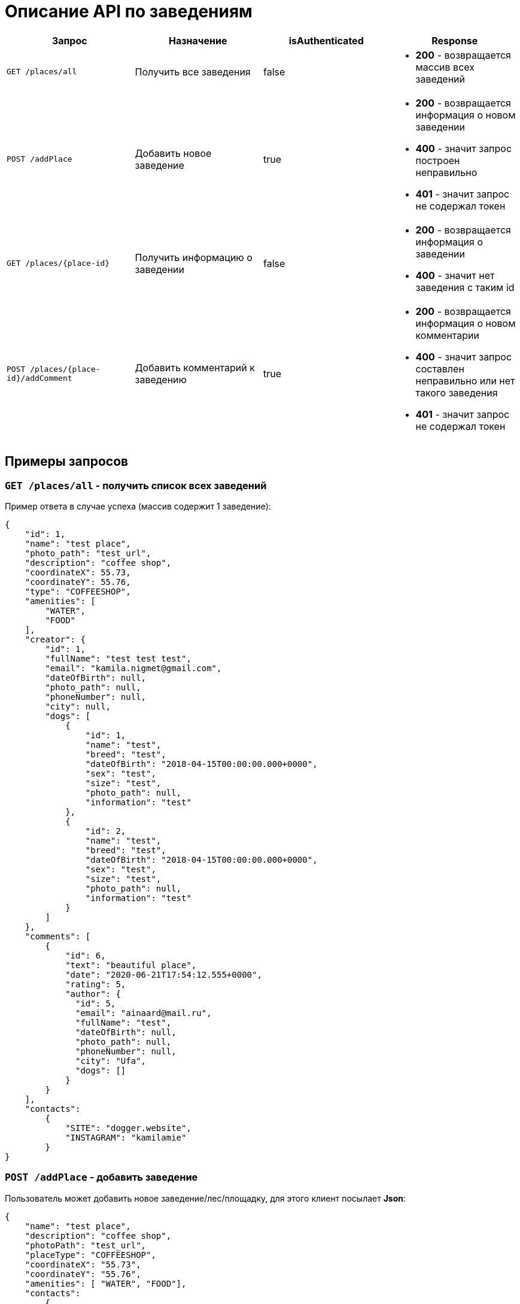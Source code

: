 = Описание API по заведениям

|===
|Запрос | Назначение | isAuthenticated | Response

|`GET /places/all`
| Получить все заведения
| false
a|
* *200* - возвращается массив всех заведений


|`POST /addPlace`
| Добавить новое заведение
| true
a|
* *200* - возвращается информация о новом заведении
* *400* - значит запрос построен неправильно
* *401* - значит запрос не содержал токен


|`GET /places/{place-id}`
| Получить информацию о заведении
| false
a|
* *200* - возвращается информация о заведении
* *400* - значит нет заведения с таким id


|`POST /places/{place-id}/addComment`
| Добавить комментарий к заведению
| true
a|
* *200* - возвращается информация о новом комментарии
* *400* - значит запрос составлен неправильно или нет такого заведения
* *401* - значит запрос не содержал токен

|===

== Примеры запросов

=== `GET /places/all` - получить список всех заведений

Пример ответа в случае успеха (массив содержит 1 заведение):

    {
        "id": 1,
        "name": "test place",
        "photo_path": "test_url",
        "description": "coffee shop",
        "coordinateX": 55.73,
        "coordinateY": 55.76,
        "type": "COFFEESHOP",
        "amenities": [
            "WATER",
            "FOOD"
        ],
        "creator": {
            "id": 1,
            "fullName": "test test test",
            "email": "kamila.nigmet@gmail.com",
            "dateOfBirth": null,
            "photo_path": null,
            "phoneNumber": null,
            "city": null,
            "dogs": [
                {
                    "id": 1,
                    "name": "test",
                    "breed": "test",
                    "dateOfBirth": "2018-04-15T00:00:00.000+0000",
                    "sex": "test",
                    "size": "test",
                    "photo_path": null,
                    "information": "test"
                },
                {
                    "id": 2,
                    "name": "test",
                    "breed": "test",
                    "dateOfBirth": "2018-04-15T00:00:00.000+0000",
                    "sex": "test",
                    "size": "test",
                    "photo_path": null,
                    "information": "test"
                }
            ]
        },
        "comments": [
            {
                "id": 6,
                "text": "beautiful place",
                "date": "2020-06-21T17:54:12.555+0000",
                "rating": 5,
                "author": {
                  "id": 5,
                  "email": "ainaard@mail.ru",
                  "fullName": "test",
                  "dateOfBirth": null,
                  "photo_path": null,
                  "phoneNumber": null,
                  "city": "Ufa",
                  "dogs": []
                }
            }
        ],
        "contacts":
            {
                "SITE": "dogger.website",
                "INSTAGRAM": "kamilamie"
            }
    }

=== `POST /addPlace` - добавить заведение

Пользователь может добавить новое заведение/лес/площадку, для этого клиент посылает *Json*:

    {
        "name": "test place",
        "description": "coffee shop",
        "photoPath": "test_url",
        "placeType": "COFFEESHOP",
        "coordinateX": "55.73",
        "coordinateY": "55.76",
        "amenities": [ "WATER", "FOOD"],
        "contacts":
            {
                "instagram" : "kamilamie",
                "site": "dogger.website"
            }
    }

При успешном запросе в базе данных появится заведение, автором будет текущий авторизованный пользователь.
В ответ придет информация о новом созданном заведении.

Пример ответа в случае успеха: см. `GET /places/all`

=== `GET /places/{place-id}` - получить информацию о заведении

Пример ответа в случае успеха: см. `GET /places/all`

=== `POST /places/{place-id}/addComment` - добавить комментарий

Пользователь может добавить комментарий к заведению/лесу/площадке, для этого клиент посылает *Json*:

оценка и текст комментария:

    {
        "text": "beautiful place",
        "rating": "5"
    }

или просто оценка:

    {
        "rating": "4"
    }

Пример ответа в случае успеха:

    {
        "id": 10,
        "text": "beautiful place",
        "date": "2020-06-24T14:43:28.500+0000",
        "rating": 5,
        "author": {
            "id": 5,
            "email": "ainaard@mail.ru",
            "fullName": "test",
            "dateOfBirth": null,
            "photo_path": null,
            "phoneNumber": null,
            "city": "Ufa",
            "dogs": []
        }
    }